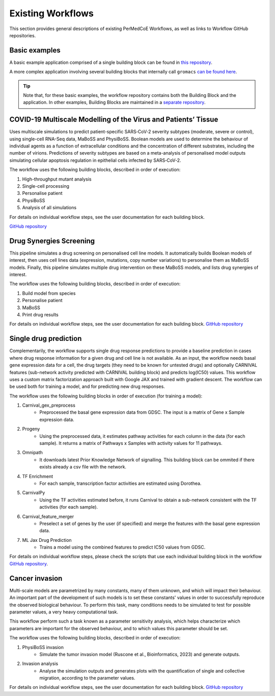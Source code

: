 Existing Workflows
==================

This section provides general descriptions of existing PerMedCoE Workflows, as
well as links to Workflow GitHub repositories.


Basic examples
--------------

A basic example application comprised of a single building block can be found
in `this repository <https://github.com/PerMedCoE/basic_application>`_.

A more complex application involving several building blocks that internally
call ``gromacs`` `can be found here <https://github.com/PerMedCoE/Lysozyme_in_water>`_.

.. TIP::

    Note that, for these basic examples, the workflow repository contains both the
    Building Block and the application. In other examples, Building Blocks are
    maintained in a `separate repository <https://github.com/PerMedCoE/BuildingBlocks>`_.


COVID-19 Multiscale Modelling of the Virus and Patients’ Tissue
---------------------------------------------------------------

Uses multiscale simulations to predict patient-specific SARS‑CoV‑2 severity subtypes
(moderate, severe or control), using single-cell RNA-Seq data, MaBoSS and PhysiBoSS.
Boolean models are used to determine the behaviour of individual agents as a function
of extracellular conditions and the concentration of different  substrates, including
the number of virions. Predictions of severity subtypes are based on a meta-analysis of
personalised model outputs simulating cellular apoptosis regulation in epithelial cells
infected by SARS‑CoV‑2.

The workflow uses the following building blocks, described in order of execution:

1. High-throughput mutant analysis
2. Single-cell processing
3. Personalise patient
4. PhysiBoSS
5. Analysis of all simulations

For details on individual workflow steps, see the user documentation for each building block.

`GitHub repository <https://github.com/PerMedCoE/covid-19-workflow>`__


Drug Synergies Screening
------------------------

This pipeline simulates a drug screening on personalised cell line models. It automatically builds Boolean models of interest, then uses cell lines data (expression, mutations, copy number variations) to personalise them as MaBoSS models. Finally, this pipeline simulates multiple drug intervention on these MaBoSS models, and lists drug synergies of interest.

The workflow uses the following building blocks, described in order of execution:

1. Build model from species
2. Personalise patient
3. MaBoSS
4. Print drug results

For details on individual workflow steps, see the user documentation for each building block.
`GitHub repository <https://github.com/PerMedCoE/drug-synergies-workflow>`__


Single drug prediction
----------------------

Complementarily, the workflow supports single drug response predictions to provide a baseline prediction in cases where drug response information for a given drug and cell line is not available. As an input, the workflow needs basal gene expression data for a cell, the drug targets (they need to be known for untested drugs) and optionally CARNIVAL features (sub-network activity predicted with CARNIVAL building block) and predicts log(IC50) values. This workflow uses a custom matrix factorization approach built with Google JAX and trained with gradient descent. The workflow can be used both for training a model, and for predicting new drug responses.

The workflow uses the following building blocks in order of execution (for training a model):

1. Carnival_gex_preprocess
    - Preprocessed the basal gene expression data from GDSC. The input is a matrix of Gene x Sample expression data.
2. Progeny
    - Using the preprocessed data, it estimates pathway activities for each column in the data (for each sample). It returns a matrix of Pathways x Samples with activity values for 11 pathways.
3. Omnipath
    - It downloads latest Prior Knowledge Network of signalling. This building block can be ommited if there exists already a csv file with the network.
4. TF Enrichment
    - For each sample, transcription factor activities are estimated using Dorothea.
5. CarnivalPy
    - Using the TF activities estimated before, it runs Carnival to obtain a sub-network consistent with the TF activities (for each sample).
6. Carnival_feature_merger
    - Preselect a set of genes by the user (if specified) and merge the features with the basal gene expression data.
7. ML Jax Drug Prediction
    - Trains a model using the combined features to predict IC50 values from GDSC.

For details on individual workflow steps, please check the scripts that use each individual building block in the workflow `GitHub repository <https://github.com/PerMedCoE/single_drug_prediction>`__.


Cancer invasion
---------------

Multi-scale models are parametrized by many constants, many of them unknown, and which will impact their behaviour. 
An important part of the development of such models is to set these constants' values in order to successfully 
reproduce the observed biological behaviour. To perform this task, many conditions needs to be simulated to test for 
possible parameter values, a very heavy computational task. 

This workflow perform such a task known as a parameter sensitivity analysis, which helps characterize which parameters 
are important for the observed behaviour, and to which values this parameter should be set. 

The workflow uses the following building blocks, described in order of execution:

1. PhysiBoSS invasion
    - Simulate the tumor invasion model (Ruscone et al., Bioinformatics, 2023) and generate outputs. 
2. Invasion analysis
    - Analyse the simulation outputs and generates plots with the quantification of single and collective migration, according to the parameter values. 

For details on individual workflow steps, see the user documentation for each building block.
`GitHub repository <https://github.com/PerMedCoE/cancer-invasion-workflow>`__